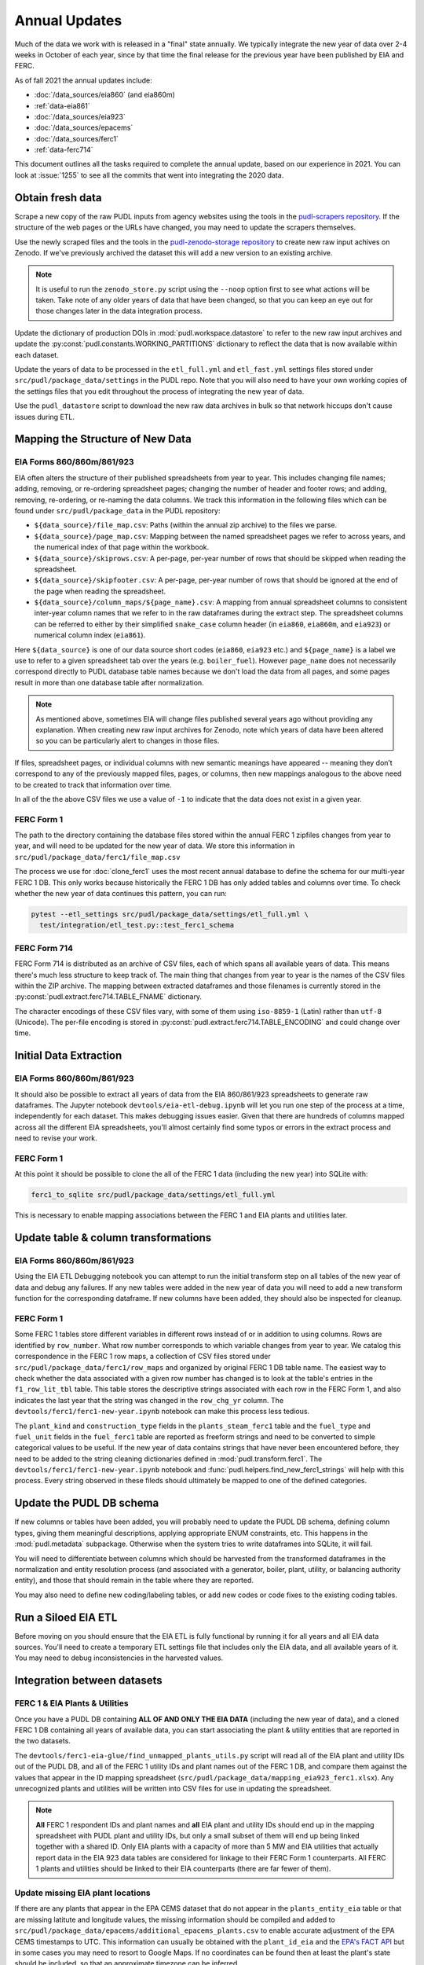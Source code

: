 ===============================================================================
Annual Updates
===============================================================================
Much of the data we work with is released in a "final" state annually. We typically
integrate the new year of data over 2-4 weeks in October of each year, since by that
time the final release for the previous year have been published by EIA and FERC.

As of fall 2021 the annual updates include:

* :doc:`/data_sources/eia860` (and eia860m)
* :ref:`data-eia861`
* :doc:`/data_sources/eia923`
* :doc:`/data_sources/epacems`
* :doc:`/data_sources/ferc1`
* :ref:`data-ferc714`

This document outlines all the tasks required to complete the annual update, based on
our experience in 2021. You can look at :issue:`1255` to see all the commits that went
into integrating the 2020 data.

Obtain fresh data
-----------------
Scrape a new copy of the raw PUDL inputs from agency websites using the tools in the
`pudl-scrapers repository <https://github.com/catalyst-cooperative/pudl-scrapers>`__.
If the structure of the web pages or the URLs have changed, you may need to update the
scrapers themselves.

Use the newly scraped files and the tools in the `pudl-zenodo-storage repository
<https://github.com/catalyst-cooperative/pudl-zenodo-storage>`__ to create new raw input
achives on Zenodo. If we've previously archived the dataset this will add a new version
to an existing archive.

.. note::

    It is useful to run the ``zenodo_store.py`` script using the ``--noop`` option first
    to see what actions will be taken. Take note of any older years of data that have
    been changed, so that you can keep an eye out for those changes later in the data
    integration process.

Update the dictionary of production DOIs in :mod:`pudl.workspace.datastore` to refer to
the new raw input archives and update the :py:const:`pudl.constants.WORKING_PARTITIONS`
dictionary to reflect the data that is now available within each dataset.

Update the years of data to be processed in the ``etl_full.yml`` and ``etl_fast.yml``
settings files stored under ``src/pudl/package_data/settings`` in the PUDL repo.  Note
that you will also need to have your own working copies of the settings files that you
edit throughout the process of integrating the new year of data.

Use the ``pudl_datastore`` script to download the new raw data archives in bulk so that
network hiccups don't cause issues during ETL.

Mapping the Structure of New Data
---------------------------------

EIA Forms 860/860m/861/923
^^^^^^^^^^^^^^^^^^^^^^^^^^
EIA often alters the structure of their published spreadsheets from year to year. This
includes changing file names; adding, removing, or re-ordering spreadsheet pages;
changing the number of header and footer rows; and adding, removing, re-ordering, or
re-naming the data columns. We track this information in the following files which can
be found under ``src/pudl/package_data`` in the PUDL repository:

* ``${data_source}/file_map.csv``: Paths (within the annual zip archive) to the files we
  parse.
* ``${data_source}/page_map.csv``: Mapping between the named spreadsheet pages we refer
  to across years, and the numerical index of that page within the workbook.
* ``${data_source}/skiprows.csv``: A per-page, per-year number of rows that should be
  skipped when reading the spreadsheet.
* ``${data_source}/skipfooter.csv``: A per-page, per-year number of rows that should be
  ignored at the end of the page when reading the spreadsheet.
* ``${data_source}/column_maps/${page_name}.csv``: A mapping from annual spreadsheet
  columns to consistent inter-year column names that we refer to in the raw dataframes
  during the extract step. The spreadsheet columns can be referred to either by their
  simplified ``snake_case`` column header (in ``eia860``, ``eia860m``, and ``eia923``)
  or numerical column index (``eia861``).

Here ``${data_source}`` is one of our data source short codes (``eia860``, ``eia923``
etc.) and ``${page_name}`` is a label we use to refer to a given spreadsheet tab over
the years (e.g. ``boiler_fuel``). However ``page_name`` does not necessarily correspond
directly to PUDL database table names because we don't load the data from all pages, and
some pages result in more than one database table after normalization.

.. note::

    As mentioned above, sometimes EIA will change files published several years ago
    without providing any explanation. When creating new raw input archives for Zenodo,
    note which years of data have been altered so you can be particularly alert to
    changes in those files.

If files, spreadsheet pages, or individual columns with new semantic meanings have
appeared -- meaning they don’t correspond to any of the previously mapped files, pages,
or columns, then new mappings analogous to the above need to be created to track that
information over time.

In all of the the above CSV files we use a value of ``-1`` to indicate that the data
does not exist in a given year.

FERC Form 1
^^^^^^^^^^^
The path to the directory containing the database files stored within the annual FERC 1
zipfiles changes from year to year, and will need to be updated for the new year of
data. We store this information in ``src/pudl/package_data/ferc1/file_map.csv``

The process we use for :doc:`clone_ferc1` uses the most recent annual database to
define the schema for our multi-year FERC 1 DB. This only works because historically the
FERC 1 DB has only added tables and columns over time. To check whether the new year of
data continues this pattern, you can run:

.. code-block:: bash

  pytest --etl_settings src/pudl/package_data/settings/etl_full.yml \
    test/integration/etl_test.py::test_ferc1_schema

FERC Form 714
^^^^^^^^^^^^^
FERC Form 714 is distributed as an archive of CSV files, each of which spans all
available years of data. This means there's much less structure to keep track of. The
main thing that changes from year to year is the names of the CSV files within the ZIP
archive. The mapping between extracted dataframes and those filenames is currently
stored in the :py:const:`pudl.extract.ferc714.TABLE_FNAME` dictionary.

The character encodings of these CSV files vary, with some of them using ``iso-8859-1``
(Latin) rather than ``utf-8`` (Unicode). The per-file encoding is stored in
:py:const:`pudl.extract.ferc714.TABLE_ENCODING` and could change over time.

Initial Data Extraction
-----------------------

EIA Forms 860/860m/861/923
^^^^^^^^^^^^^^^^^^^^^^^^^^
It should also be possible to extract all years of data from the EIA 860/861/923
spreadsheets to generate raw dataframes. The Jupyter notebook
``devtools/eia-etl-debug.ipynb`` will let you run one step of the process at a time,
independently for each dataset. This makes debugging issues easier. Given that there are
hundreds of columns mapped across all the different EIA spreadsheets, you'll almost
certainly find some typos or errors in the extract process and need to revise your work.

FERC Form 1
^^^^^^^^^^^
At this point it should be possible to clone the all of the FERC 1 data (including the
new year) into SQLite with:

.. code-block:: bash

    ferc1_to_sqlite src/pudl/package_data/settings/etl_full.yml

This is necessary to enable mapping associations between the FERC 1 and EIA plants and
utilities later.

Update table & column transformations
-------------------------------------

EIA Forms 860/860m/861/923
^^^^^^^^^^^^^^^^^^^^^^^^^^
Using the EIA ETL Debugging notebook you can attempt to run the initial transform step
on all tables of the new year of data and debug any failures. If any new tables were
added in the new year of data you will need to add a new transform function for the
corresponding dataframe. If new columns have been added, they should also be inspected
for cleanup.

FERC Form 1
^^^^^^^^^^^
Some FERC 1 tables store different variables in different rows instead of or in addition
to using columns. Rows are identified by ``row_number``. What row number corresponds to
which variable changes from year to year.  We catalog this correspondence in the FERC 1
row maps, a collection of CSV files stored under
``src/pudl/package_data/ferc1/row_maps`` and organized by original FERC 1 DB table name.
The easiest way to check whether the data associated with a given row number has changed
is to look at the table's entries in the ``f1_row_lit_tbl`` table. This table stores the
descriptive strings associated with each row in the FERC Form 1, and also indicates the
last year that the string was changed in the ``row_chg_yr`` column. The
``devtools/ferc1/ferc1-new-year.ipynb`` notebook can make this process less tedious.

The ``plant_kind`` and ``construction_type`` fields in the ``plants_steam_ferc1`` table
and the ``fuel_type`` and ``fuel_unit`` fields in the ``fuel_ferc1`` table are reported
as freeform strings and need to be converted to simple categorical values to be useful.
If the new year of data contains strings that have never been encountered before, they
need to be added to the string cleaning dictionaries defined in
:mod:`pudl.transform.ferc1`. The ``devtools/ferc1/ferc1-new-year.ipynb`` notebook and
:func:`pudl.helpers.find_new_ferc1_strings` will help with this process. Every string
observed in these fileds should ultimately be mapped to one of the defined categories.

Update the PUDL DB schema
-------------------------
If new columns or tables have been added, you will probably need to update the PUDL DB
schema, defining column types, giving them meaningful descriptions, applying appropriate
ENUM constraints, etc. This happens in the :mod:`pudl.metadata` subpackage. Otherwise
when the system tries to write dataframes into SQLite, it will fail.

You will need to differentiate between columns which should be harvested from the
transformed dataframes in the normalization and entity resolution process (and
associated with a generator, boiler, plant, utility, or balancing authority entity), and
those that should remain in the table where they are reported.

You may also need to define new coding/labeling tables, or add new codes  or code fixes
to the existing coding tables.

Run a Siloed EIA ETL
--------------------
Before moving on you should ensure that the EIA ETL is fully functional by running it
for all years and all EIA data sources. You'll need to create a temporary ETL settings
file that includes only the EIA data, and all available years of it. You may need to
debug inconsistencies in the harvested values.

Integration between datasets
----------------------------

FERC 1 & EIA Plants & Utilities
^^^^^^^^^^^^^^^^^^^^^^^^^^^^^^^
Once you have a PUDL DB containing **ALL OF AND ONLY THE EIA DATA** (including the new
year of data), and a cloned FERC 1 DB containing all years of available data, you can
start associating the plant & utility entities that are reported in the two datasets.

The ``devtools/ferc1-eia-glue/find_unmapped_plants_utils.py`` script will read all of
the EIA plant and utility IDs out of the PUDL DB, and all of the FERC 1 utility IDs
and plant names out of the FERC 1 DB, and compare them against the values that appear
in the ID mapping spreadsheet (``src/pudl/package_data/mapping_eia923_ferc1.xlsx``).
Any unrecognized plants and utilities will be written into CSV files for use in updating
the spreadsheet.

.. note::

    **All** FERC 1 respondent IDs and plant names and **all** EIA plant and utility IDs
    should end up in the mapping spreadsheet with PUDL plant and utility IDs, but only a
    small subset of them will end up being linked together with a shared ID. Only EIA
    plants with a capacity of more than 5 MW and EIA utilities that actually report data
    in the EIA 923 data tables are considered for linkage to their FERC Form 1
    counterparts. All FERC 1 plants and utilities should be linked to their EIA
    counterparts (there are far fewer of them).

Update missing EIA plant locations
^^^^^^^^^^^^^^^^^^^^^^^^^^^^^^^^^^
If there are any plants that appear in the EPA CEMS dataset that do not appear in the
``plants_entity_eia`` table or that are missing latitute and longitude values, the
missing information should be compiled and added to
``src/pudl/package_data/epacems/additional_epacems_plants.csv`` to enable accurate
adjustment of the EPA CEMS timestamps to UTC. This information can usually be obtained
with the ``plant_id_eia`` and the
`EPA's FACT API <https://www.epa.gov/airmarkets/field-audit-checklist-tool-fact-api>`__
but in some cases you may need to resort to Google Maps. If no coordinates can be found
then at least the plant's state should be included, so that an approximate timezone can
be inferred.

Run the ETL
-----------
Once the FERC 1 and EIA utilities and plants have been associated with each other, you
can try and run the ETL with all datasets included. See: :doc:`run_the_etl`.

* First run the ETL for just the new year of data, using the ``etl_fast.yml`` settings
  file.
* Once the fast ETL works, run the full ETL using the ``etl_full.yml`` settings to
  populate complete FERC 1 & PUDL DBs and EPA CEMS Parquet files.

Update the output routines and run full tests
---------------------------------------------
With a full PUDL DB update the denormalized table outputs and derived analytical
routines to accommodate the new data if necessary. These are generally called from
within the :class:`pudl.output.pudltabl.PudlTabl` class.

* Are there new columns that should incorporated into the output tables?
* Are there new tables that need to have an output function defined for them?

To ensure that you (more) fully exercise all of the possible output functions, you
should run the entire CI test suite against your live databases with:

.. code-block:: bash

    tox -e full -- --live-dbs

Run and update data validations
-------------------------------
When the CI tests are passing against all years of data, sanity check the data in the
database and the derived outputs by running

.. code-block:: bash

    tox -e validate

We expect at least some of the validation tests to fail initially, because we haven't
updated the number of records we expect to see in each table. Updating the expected
number of records should be the last thing you do, as any other changes to the ETL
process are likely to affect those numbers.

You may also need to update the expected distribution of fuel prices if they were
particularly high or low in the new year of data. Other values like expected heat
content per unit of fuel should be relatively stable. If the required adjustments are
large, or there are other types of validations failing, they should be investigated.

When updating the expected number of rows in the minmax_row validation tests you should
pay attention to how far off of previous expectations the new tables are. E.g. if there
are already 20 years of data, and you're integrating 1 new year of data, probably the
number of rows in the tables should be increasing by around 5% (since 1/20 = 0.05).

Run additional standalone analyses
----------------------------------
If there are any important analyses that haven't been integrated into the CI tests yet
they should be run including the new year of data for sanity checking. For example
the :mod:`pudl.analysis.state_demand` script or generating the EIA Plant Parts List
for integration with FERC 1 data.

Update the documentation
------------------------
Once the new year of data is integrated, the documentation should be updated to reflect
the new state of affairs. This will include updating at least:

* the top-level :doc:`README </index>`
* the :doc:`/release_notes`
* any updated :doc:`data sources </data_sources/index>`
